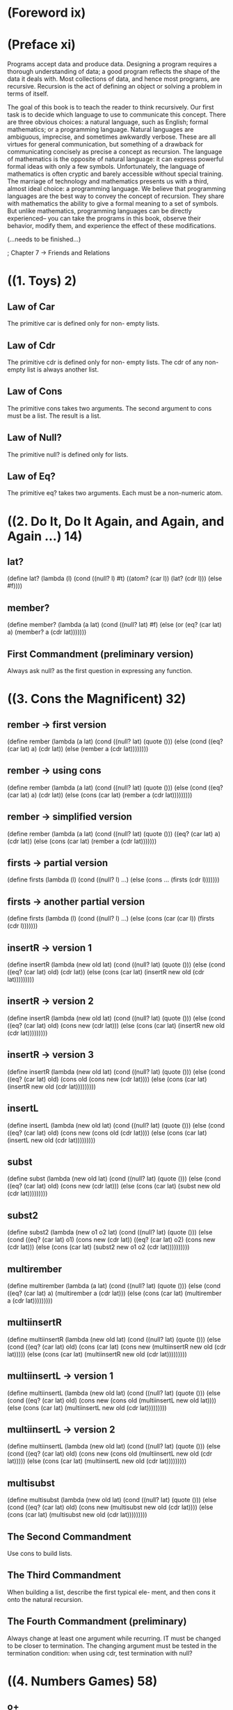 * (Foreword ix)
* (Preface xi)
Programs accept data and produce data. Designing a program 
requires a thorough understanding of data; a good program
reflects the shape of the data it deals with. Most collections
of data, and hence most programs, are recursive. Recursion is
the act of defining an object or solving a problem in terms
of itself.

The goal of this book is to teach the reader to think recursively.
Our first task is to decide which language to use to communicate
this concept. There are three obvious choices: a natural language,
such as English; formal mathematics; or a programming language.
Natural languages are ambiguous, imprecise, and sometimes awkwardly
verbose. These are all virtues for general communication, but
something of a drawback for communicating concisely as precise a 
concept as recursion. The language of mathematics is the opposite
of natural language: it can express powerful formal ideas with
only a few symbols. Unfortunately, the language of mathematics is
often cryptic and barely accessible without special training. The
marriage of technology and mathematics presents us with a third,
almost ideal choice: a programming language. We believe that 
programming languages are the best way to convey the concept of
recursion. They share with mathematics the ability to give a formal
meaning to a set of symbols. But unlike mathematics, programming
languages can be directly experienced-- you can take the programs
in this book, observe their behavior, modify them, and experience
the effect of these modifications.

(...needs to be finished...)

; Chapter 7 -> Friends and Relations
* ((1. Toys) 2)
** Law of Car
The primitive car is defined only for non-
empty lists.
** Law of Cdr
The primitive cdr is defined only for non-
empty lists. The cdr of any non-empty list
is always another list.
** Law of Cons
The primitive cons takes two arguments.
The second argument to cons must be a list.
The result is a list.
** Law of Null?
   The primitive null? is defined only for lists.
** Law of Eq?
The primitive eq? takes two arguments.
Each must be a non-numeric atom.
* ((2. Do It, Do It Again, and Again, and Again ...) 14)
** lat?
(define lat?
  (lambda (l)
    (cond
      ((null? l) #t)
      ((atom? (car l)) (lat? (cdr l)))
      (else #f))))
** member?
(define member?
  (lambda (a lat)
    (cond
      ((null? lat) #f)
      (else (or (eq? (car lat) a)
              (member? a (cdr lat)))))))
** First Commandment (preliminary version)
Always ask null? as the first question in expressing any function.
* ((3. Cons the Magnificent) 32)
** rember -> first version
(define rember
  (lambda (a lat)
    (cond
      ((null? lat) (quote ()))
      (else (cond
              ((eq? (car lat) a) (cdr lat))
	      (else (rember a
	               (cdr lat))))))))
** rember -> using cons
(define rember
  (lambda (a lat)
    (cond
      ((null? lat) (quote ()))
      (else (cond
              ((eq? (car lat) a) (cdr lat))
	      (else (cons (car lat)
	               (rember a
		         (cdr lat)))))))))
** rember -> simplified version
(define rember
  (lambda (a lat)
    (cond
      ((null? lat) (quote ()))
      ((eq? (car lat) a) (cdr lat))
      (else (cons (car lat)
              (rember a (cdr lat)))))))
** firsts -> partial version
(define firsts
  (lambda (l)
    (cond
      ((null? l) ...)
      (else (cons ... (firsts (cdr l)))))))
** firsts -> another partial version
(define firsts
  (lambda (l)
    (cond
      ((null? l) ...)
      (else (cons (car (car l))
              (firsts (cdr l)))))))
** insertR -> version 1
(define insertR
  (lambda (new old lat)
    (cond
      ((null? lat) (quote ()))
      (else
        (cond
	  ((eq? (car lat) old) (cdr lat))
	  (else (cons (car lat)
	           (insertR new old
		     (cdr lat)))))))))
** insertR -> version 2
(define insertR
  (lambda (new old lat)
    (cond
      ((null? lat) (quote ()))
      (else (cond
              ((eq? (car lat) old)
	       (cons new (cdr lat)))
	      (else (cons (car lat)
	              (insertR new old
		         (cdr lat)))))))))
** insertR -> version 3
(define insertR
  (lambda (new old lat)
    (cond
      ((null? lat) (quote ()))
      (else (cond
              ((eq? (car lat) old)
	       (cons old
	         (cons new (cdr lat))))
	      (else (cons (car lat)
	              (insertR new old
		        (cdr lat)))))))))
** insertL
(define insertL
  (lambda (new old lat)
    (cond
      ((null? lat) (quote ()))
      (else (cond
              ((eq? (car lat) old)
	      (cons new
	        (cons old (cdr lat))))
	      (else (cons (car lat)
	               (insertL new old
		          (cdr lat)))))))))
** subst
(define subst
  (lambda (new old lat)
    (cond
      ((null? lat) (quote ()))
      (else (cond
              ((eq? (car lat) old)
	       (cons new (cdr lat)))
	      (else (cons (car lat)
	              (subst new old
		        (cdr lat)))))))))
** subst2
(define subst2
  (lambda (new o1 o2 lat)
    (cond
      ((null? lat) (quote ()))
      (else (cond
              ((eq? (car lat) o1)
	       (cons new (cdr lat))
	      ((eq? (car lat) o2)
	       (cons new (cdr lat)))
	      (else (cons (car lat)
	              (subst2 new o1 o2
		        (cdr lat))))))))))
** multirember
(define multirember
  (lambda (a lat)
    (cond
      ((null? lat) (quote ()))
      (else
        (cond
	  ((eq? (car lat) a)
	   (multirember a (cdr lat)))
	  (else (cons (car lat)
	          (multirember a
		    (cdr lat)))))))))
** multiinsertR
(define multiinsertR
  (lambda (new old lat)
    (cond
      ((null? lat) (quote ()))
      (else
        (cond
	  ((eq? (car lat) old)
	   (cons (car lat)
	     (cons new
	       (multiinsertR new old
	         (cdr lat)))))
        (else (cons (car lat)
	        (multiinsertR new old
		  (cdr lat)))))))))
** multiinsertL -> version 1
(define multiinsertL
  (lambda (new old lat)
    (cond
      ((null? lat) (quote ()))
      (else
        (cond
	  ((eq? (car lat) old)
	  (cons new
	    (cons old
	      (multiinsertL new old
	        lat))))
	  (else (cons (car lat)
	          (multiinsertL new old
		    (cdr lat)))))))))
** multiinsertL -> version 2
(define multiinsertL
  (lambda (new old lat)
    (cond
      ((null? lat) (quote ()))
      (else
        (cond
	  ((eq? (car lat) old)
	   (cons new
	     (cons old
	       (multiinsertL new old
	         (cdr lat)))))
          (else (cons (car lat)
	          (multiinsertL new old
		    (cdr lat)))))))))
** multisubst
(define multisubst
  (lambda (new old lat)
    (cond
      ((null? lat) (quote ()))
      (else (cond
              ((eq? (car lat) old)
	       (cons new
	         (multisubst new old
		   (cdr lat))))
	      (else (cons (car lat)
	              (multisubst new old
		        (cdr lat)))))))))
** The Second Commandment
Use cons to build lists.
** The Third Commandment
When building a list, describe the first typical ele-
ment, and then cons it onto the natural recursion.
** The Fourth Commandment (preliminary)
Always change at least one argument while recurring. IT
must be changed to be closer to termination. The changing
argument must be tested in the termination condition:
when using cdr, test termination with null?
* ((4. Numbers Games) 58)
** o+
(define o+
  (lambda (n m)
    (cond
      ((zero? m) n)
      (else (add1 (o+ n (sub1 m)))))))

** o-
(define o-
  (lambda (n m)
    (cond
      ((zero? m) n)
      (else (sub1 (o- n (sub1 m)))))))
** addtup -> unfinished
(define addtup
  (lambda (tup)
    (cond
      ((null? tup) 0)
      (else ...))))
** ex
(define ex
  (lambda (n m)
    (cond
      ((zero? m) 0)
      (else (o+ n (ex n (sub1 m)))))))
** tup+ version 1
(define tup+
  (lambda (tup1 tup2)
    (cond
      ((and (null? tup1) (null? tup2))
       (quote ()))
      (else
        (cons (o+ (car tup1) (car tup2))
	  (tup+
	    (cdr tup1) (cdr tup2)))))))
** tup+ version 2
(define tup+
  (lambda (tup1 tup2)
    (cond
      ((and (null? tup1) (null? tup2))
       (quote ()))
      ((null? tup1) tup2)
      ((null? tup2) tup1)
      (else
        (cons (o+ (car tup1) (car tup2))
	  (tup+
	    (cdr tup1) (cdr tup2)))))))
** tup+ version 3 -> simplified
(define tup+
  (lambda (tup1 tup2)
    (cond
      ((null? tup1) tup2)
      ((null? tup2) tup1)
      (else
        (cons (o+ (car tup1) (car tup2))
	  (tup+
	    (cdr tup1) (cdr tup2)))))))
** >  -> version 1 
(define >
  (lambda (n m)
    (cond
      ((zero? m) #t)
      ((zero? n) #f)
      (else (> (sub1 n) (sub1 m))))))
** >  -> version 2
(define >
  (lambda (n m)
    (cond
      ((zero? n) #f)
      ((zero? m) #t)
      (else (> (sub1 n) (sub1 m))))))
** <
(define <
  (lambda (n m)
    (cond
      ((zero? m) #f)
      ((zero? n) #t)
      (else (< (sub1 n) (sub1 m))))))
** =
(define =
  (lambda (n m)
    (cond
      ((zero? m) (zero? n))
      ((zero? n) #f)
      (else (= (sub1 n) (sub1 m))))))
** =  -> using < and >
(define =
  (lambda (n m)
    (cond
      ((> n m) #f)
      ((< n m) #f)
      (else #t))))
** expt
(define expt
  (lambda (n m)
    (cond
      ((zero? m) 1)
      (else (ex n (expt n (sub1 m)))))))
** ???
(define ???
  (lambda (n m)
    (cond
      ((< n m) 0)
      (else (add1 (??? (o- n m) m))))))
** quotient
(define quotient
  (lambda (n m)
    (cond
      ((< n m) 0)
      (else (add1 (quotient (o- n m) m))))))
** length
(define length
  (lambda (lat)
    (cond
      ((null? lat) 0)
      (else (add1 (length (cdr lat)))))))
** pick
(define pick
  (lambda (n lat)
    (cond
      ((zero? (sub1 n)) (car lat))
      (else (pick (sub1 n) (cdr lat))))))
** rempick
(define rempick
  (lambda (n lat)
    (cond
      ((zero? (sub1 n)) (cdr lat))
      (else (cons (car lat)
               (rempick (sub1 n)
	          (cdr lat)))))))
** no-nums
(define no-nums
  (lambda (lat)
    (cond
      ((null? lat) (quote ()))
      (else (cond
              ((number? (car lat))
	       (no-nums (cdr lat)))
	      (else (cons (car lat)
	              (no-nums
		        (cdr lat)))))))))
** all-nums
(define all-nums
  (lambda (lat)
    (cond
      ((null? lat) (quote ()))
      (else
        (cond
	  ((number? (car lat))
	   (cons (car lat)
	     (all-nums (cdr lat))))
	  (else (all-nums (cdr lat))))))))
** eqan?
(define eqan?
  (lambda (a1 a2)
    (cond
      ((and (number? a1) (number? a2))
       (= a1 a2))
      ((or (number? a1) (number? a2))
       #f)
      (else (eq? a1 a2)))))

** occur
(define occur
  (lambda (a lat)
    (cond
      ((null? lat) 0)
      (else
        (cond
	  ((eq? (car lat) a)
	   (add1 (occur a (cdr lat))))
	  (else (occur a (cdr lat))))))))
** one?
(define one?
  (lambda (n)
    (cond
      ((zero? n) #f)
      (else (zero? (sub1 n))))))
** one? -> smaller version
(define one?
  (lambda (n)
    (cond
      (else (= n 1)))))
** one? -> even smaller version
(define one?
  (lambda (n)
    (= n 1)))
** rempick -> using one?
(define rempick
  (lambda (n lat)
    (cond
      ((one? n) (cdr lat))
      (else (cons (car lat)
              (rempick (sub1 n)
	        (cdr lat)))))))
** First Commandment (first revision)
When recurring on a list of atoms, lat, ask two questions
about it: (null? lat) and else.
When recurring on a number, n, ask two questions about
it: (zero? n) and else.
** Fourth Commandment (first revision)
Always change at least one argument while recurring. It
must be changed to be closer to termination. The changing
argument must be tested in the termination condition:
when using cdr, test termination with null? and
when using sub1, test termination with zero?.
** Fifth Commandment
When building a value with o+, always use 0 for the value of the
terminating line, for adding 0 does not change the value of an
addition.
When building a value with ex, always use 1 for the value of the
terminating line, for multiplying by 1 does not change the value
of a multiplication.
When building a value with cons, always consider () for the value
of the terminating line.
* ((5. *Oh My Gawd*: Its Full of Stars) 80)
** rember*
(define rember*
  (lambda (a l)
    (cond
      ((null? l) (quote ()))
      ((atom? (car l))
      (cond
        ((eq? (car l) a)
	 (rember* a (cdr l)))
	(else (cons (car l)
	        (rember* a (cdr l))))))
      (else (cons (rember* a (car l))
              (rember* a (cdr l)))))))
** insertR*
(define insertR*
  (lambda (new old l)
    (cond
      ((null?) (quote ()))
      ((atom? (car l))
      (cond
        ((eq? (car l) old)
	 (cons old
	   (cons new
	     (insertR* new old
	       (cdr l)))))
        (else (cons (car l)
	        (insertR* new old
		  (cdr l))))))
       (else (cons (insertR* new old
                     (car l))
	       (insertR* new old
	         (cdr l)))))))
** occur*
(define occur*
  (lambda (a l)
    (cond
      ((null? l) 0)
      ((atom? (car l))
      (cond
        ((eq? (car l) a)
	 (add1 (occur* a (cdr l))))
	(else (occur* a (cdr l))))
      (else (o+ (occur* a (car l))
                (occur* a (cdr l))))))))
** subst*
(define subst*
  (lambda (new old l)
    (cond
      ((null? l) (quote ()))
      ((atom? (car l))
      (cond
        ((eq? (car l) old)
	 (cons new
	   (subst* new old (cdr l))))
	(else (cons (car l)
	        (subst* new old
		  (cdr l))))))
      (else
        (cons (subst* new old (car l))
	  (subst* new old (cdr l)))))))
** insertL*
(define insertL*
  (lambda (new old l)
    (cond
      ((null? l) (quote ()))
      ((atom? (car l))
       (cond
         ((eq? (car l) old)
	  (cons new
	    (cons old
	      (insertL* new old
	        (cdr l)))))
         (else (cons (car l)
	        (insertL* new old
		  (cdr l))))))
      (else (cons (insertL* new old
                     (car l))
	      (insertL* new old
                (cdr l)))))))
** member*
(define member*
  (lambda (a l)
    (cond
      ((null? l) #f)
      ((atom? (car l))
       (or (eq? (car l) a)
        (member* a (cdr l))))
      (else (or (member* a (car l))
              (member* a (cdr l)))))))
** leftmost
(define leftmost
  (lambda (l)
    (cond
      ((atom? (car l) (car l))
      (else (leftmost (car l)))))))
** eqlist? -> first version
(define eqlist?
  (lambda (l1 l2)
    (cond
      ((and (null? l1) (null? l2)) #t)
      ((and (null? l1) (atom? (car l2)))
      #f)
      ((null? l1) #f)
      ((and (atom? (car l1)) (null? l2))
      #f)
      ((and (atom? (car l1))
        (atom? (car l2))
       (and (eqan? (car l1) (car l2))
        (eqlist? (cdr l1) (cdr l2))))
      ((atom? (car l1)) #f)
      ((null? l2) #f)
      ((atom? (car l2)) #f)
      (else
        (and (eqlist? (car l1) (car l2))
	  (eqlist? (cdr l1) (cdr l2))))))))
** eqlist? -> second version
(define eqlist?
  (lambda (l1 l2)
    (cond
      ((and (null? l1) (null? l2)) #t)
      ((or (null? l1) (null? l2)) #f)
      ((and (atom? (car l1))
        (atom? (car l2)))
       (and (eqan? (car l1) (cdr l2))))
      ((or (atom? (car l1))
        (atom? (car l2)))
       #f)
      (else
        (and (eqlist? (car l1) (car l2))
	  (eqlist? (cdr l1) (cdr l2)))))))
** equal? -> first version
(define equal?
  (lambda (s1 s2)
    (cond
      ((and (atom? s1) (atom? s2))
       (eqan? s1 s2))
      ((atom? s1) #f)
      ((atom? s2) #f)
      (else (eqlist? s1 s2))))) 
** equal? -> simplified version
(define equal?
  (lambda (s1 s2)
    (cond
      ((and (atom? s1) (atom? s2))
       (eqan? s1 s2))
      ((or (atom? s1) (atom? s2))
       #f)
      (else (eqlist? s1 s2)))))
** eqlist? -> using equal?
(define eqlist?
  (lambda (l1 l2)
    (cond
      ((and (null? l1) (null? l2)) #t)
      ((or (null? l1) (null? l2)) #f)
      (else
        (and (equal? (car l1) (car l2))
	  (eqlist? (cdr l1) (cdr l2)))))))
** rember -> S-expression version
(define rember
  (lambda (s l)
    (cond
      ((null? l) (quote ()))
      ((atom? (car l))
       (cond
         ((equal? (car l) s) (cdr l))
	 (else (cons (car l)
	         (rember s (cdr l))))))
      (else (cond
              ((equal? (car l) s) (cdr l))
	      (else (cons (car l)
	              (rember s
		        (cdr l)))))))))
** rember -> S-expression version simplified
(define rember
  (lambda (s l)
    (cond
      ((null? l) (quote ()))
      (else (cond
              ((equal? (car l) s) (cdr l))
	      (else (cons (car l)
	              (rember s
		        (cdr l)))))))))
** rember -> S-expression version simplified even more
(define rember
  (lambda (s l)
    (cond
      ((null? l) (quote ()))
      ((equal? (car l) s) (cdr l))
      (else (cons (car l)
              (rember s (cdr l)))))))
** First Commandment (final version)
When recurring on a list of atoms, lat, ask two questions
about it: (null? lat) and else.
When recurring on a number, n, ask two questions about
it: (zero? n) and else.
When recurring on a list of S-expressions, l, ask three
questions about it: (null? l), (atom? (car l)), and else.
** Fourth Commandment (final version)
Always change at least one argument while recurring.
When recurring on a list of atoms, lat, use (cdr lat). When
recurring on a number, n, use (sub1 n). And when recur-
ring on a list of S-expressions, l, use (car l) and (cdr l) if
neither (null? l) nor (atom? (car l)) are true.

It must be changed to be closer to termination. The chang-
ing argument must be tested in the termination condition:

when using cdr, test termination with null? and
when using sub1, test termination with zero?.
** Sixth Commandment 
Simplify only after the function is correct.
* ((6. Shadows) 96)
** numbered?
(define numbered?
  (lambda (aexp)
    (cond
      ((atom? aexp) (number? aexp))
      ((eq? (car (cdr aexp)) (quote +))
       (and (numbered? (car aexp))
         (numbered?
	   (car (cdr (cdr aexp))))))
       ((eq? (car (cdr aexp)) (quote x))
       (and (numbered? (car aexp))
         (numbered?
	   (car (cdr (cdr aexp))))))
      ((eq? (car (cdr aexp)) (quote x))
      (and (numbered? (car aexp))
        (numbered?
	  (car (cdr (cdr aexp)))))))))
** numbered? in a simpler way
(define numbered?
  (lambda (aexp)
    (cond
      ((atom? aexp) (number? aexp))
      (else
        (and (numbered? (car aexp))
	  (numbered?
	    (car (cdr (cdr aexp)))))))))
	
** value
(define value
  (lambda (nexp)
    (cond
      ((atom? nexp) nexp)
      ((eq? (car (cdr nexp)) (quote +))
       (o+ (value (car nexp))
           (value (car (cdr (cdr nexp))))))
      ((eq? (car (cdr nexp)) (quote x))
      (x (value (car nexp))
         (value (car (cdr (cdr nexp))))))
      (else
        (expt (value (car nexp))
	      (value
                (car (cdr (cdr nexp)))))))))
** value -> wrong version
(define value
  (lambda (nexp)
    (cond
      ((atom? nexp) nexp)
      ((eq? (car nexp) (quote +))
       (o+ (value (cdr nexp))
           (value (cdr (cdr nexp)))))
      ((eq? (car nexp) (quote x))
       (x (value (cdr nexp))
          (value (cdr (cdr nexp)))))
      (else
       (expt (value (cdr nexp))
             (value (cdr (cdr nexp))))))))
** 1st-sub-exp
(define 1st-sub-exp
  (lambda (aexp)
    (cond
      (else (car (cdr aexp))))))
** 1st-sub-exp -> one-liner
(define 1st-sub-exp
  (lambda (aexp)
    (car (cdr aexp))))
** 2nd-sub-exp
(define 2nd-sub-exp
  (lambda (aexp)
    (car (cdr (cdr aexp)))))
** operator
(define operator
  (lambda (aexp)
    (car aexp)))
** value...again
(define value
  (lambda (nexp)
    (cond
      ((atom? nexp) nexp)
      ((eq? (operator nexp) (quote +))
       (o+ (value (1st-sub-exp nexp))
           (value (2nd-sub-exp nexp))))
      ((eq? (operator nexp) (quote x))
       (x (value (1st-sub-exp nexp))
          (value (2nd-sub-exp nexp))))
      (else
       (expt (value (1st-sub-exp nexp))
             (value (2nd-sub-exp nexp)))))))
** 1st-sub-exp -> upgraded
(define 1st-sub-exp
  (lambda (aexp)
    (car aexp)))
** operator -> upgraded
(define operator
  (lambda (aexp)
    (car (cdr aexp))))
** sero?
(define sero?
  (lambda (n)
    (null? n)))
** edd1
(define edd1
  (lambda (n)
    (cons (quote ()) n)))
** zub1
(define zub1
  (lambda (n)
    (cdr n)))
** plus -> reloaded
(define plus
  (lambda (n m)
    (cond
      ((sero? m) n)
      (else (edd1 (plus n (zub1 m)))))))
** lat...again
(define lat?
  (lambda (l)
    (cond
      ((null? l) #t)
      ((atom? (car l)) (lat? (cdr l)))
      (else #f))))
** Seventh Commandment
Recur on the subparts that are of the same nature:
- On the sublists of a list.
- On the subexpressions of an arithmetic expression.
** Eighth Commandment
Use help functions to abstract from representations
* ((7. Friends and Relations) 110)
** member?
(define member?
  (lambda (a lat)
    (cond
      ((null? lat) #f)
      (else (or (eq? (car lat) a)
              (member? a (cdr lat)))))))
** set? -> ugly version
(define set?
  (lambda (lat)
    (cond
      ((null? lat) #t)
      (else
        (cond
          ((member? (car lat) (cdr lat))
	   #f)
	  (else (set? (cdr lat))))))))

** set? -> pretty version
(define set?
  (lambda (lat)
    (cond
      ((null? lat) #t)
      ((member? (car lat) (cdr lat)) #f)
      (else (set? (cdr lat))))))
** makeset -> using member?
(define makeset
  (lambda (lat)
    (cond
      ((null? lat) (quote ()))
      ((member? (car lat) (cdr lat))
       (makeset (cdr lat)))
       (else (cons (car lat)
               (makeset (cdr lat)))))))
** makeset -> using multirember
(define makeset
  (lambda (lat)
    (cond
      ((null? lat) (quote ()))
      (else (cons (car lat)
              (makeset
	        (multirember (car lat)
		  (cdr lat))))))))
** multirember
(define multirember
  (lambda (a lat)
    (cond
      ((null? lat) (quote ()))
      (else
        (cond
	  ((eq? (car lat) a)
	   (multirember a (cdr lat)))
	   (else (cons (car lat)
	           (multirember a
		     (cdr lat)))))))))
** subset? -> long version
(define subset?
  (lambda (set1 set2)
    (cond
      ((null? set1) #t)
      (else (cond
              ((member? (car set1) set2)
	       (subset? (cdr set1) set2))
	       (else #f))))))
** subset? -> shorter version
(define subset?
  (lambda (set1 set2)
    (cond
      ((null? set1) #t)
      ((member? (car set1) set2)
      (subset? (cdr set1) set2))
     (else #f))))
** subset? -> with (and ...)
(define subset?
  (lambda (set1 set2)
    (cond
      ((null? set1) #t)
      (else
        (and (member? (car set1) set2)
	  (subset? (cdr set1) set2))))))
** eqset? -> two cond lines
(define eqset?
  (lambda (set1 set2)
    (cond
      ((subset? set1 set2)
       (subset? set2 set1))
       (else #f))))
** eqset? -> one cond-line
(define eqset? 
  (lambda (set1 set2)
    (cond
      (else (and (subset? set1 set2)
              (subset? set2 set1))))))
** eqset? -> one-liner
(define eqset?
  (lambda (set1 set2)
    (and (subset? set1 set2)
      (subset? set2 set1))))
** intersect? -> long version
(define intersect?
  (lambda (set1 set2)
    (cond
      ((null? set1) #f)
      (else
        (cond
	  ((member? (car set1) set2) #t)
	  (else (intersect?
	    (cdr set1) set2)))))))
** intersect? -> shorter version
(define intersect?
  (lambda (set1 set2)
    (cond
      ((null? set1) #f)
      ((member? (car set1) set2) #t)
      (else (intersect? (cdr set1) set2)))))
** intersect? -> with (or...)
(define intersect?
  (lambda (set1 set2)
    (cond
      ((null? set1) #f)
      (else (or (member? (car set1) set2)
              (intersect?
	        (cdr set1) set2))))))
** intersect  -> the short version
(define intersect
  (lambda (set1 set2)
    (cond
      ((null? set1) (quote ()))
      ((member? (car set1) set2)
      (cons (car set1)
        (intersect (cdr set1) set2)))
	(else (intersect (cdr set1) set2)))))
** union
(define union
  (lambda (set1 set2)
    (cond
      ((null? set1) set2)
      ((member? (car set1) set2)
      (union (cdr set1) set2))
      (else (cons (car set1)
               (union (cdr set1) set2))))))
** xxx 
(define xxx
  (lambda (set1 set2)
    (cond
      ((null? set1) (quote ()))
      ((member? (car set1) set2)
      (xxx (cdr set1) set2))
      (else (cons (car set1)
              (xxx (cdr set1) set2))))))
** intersectall
(define intersectall
  (lambda (l-set)
    (cond
      ((null? (cdr l-set)) (car l-set))
      (else (intersect (car l-set)
              (intersectall (cdr l-set)))))))
** a-pair?
(define a-pair?
  (lambda (x)
    (cond
      ((atom? x) #f)
      ((null? x) #f)
      ((null? (cdr x)) #f)
      ((null? (cdr (cdr x))) #t)
      (else #f))))
** first
(define first
  (lambda (p)
    (cond
      (else (car p)))))
** second
(define second
  (lambda (p)
    (cond
      (else (car (cdr p))))))
** build
(define build
  (lambda (s1 s2)
    (cond
      (else (cons s1
              (cons s2 (quote ())))))))
** third
(define third
  (lambda (l)
    (car (cdr (cdr l)))))
** fun?
(define fun?
  (lambda (rel)
    (set? (firsts rel))))
** revrel -> representation 1
(define revrel
  (lambda (rel)
    (cond
      ((null? rel) (quote ()))
      (else (cons (build
                    (second (car rel))
		    (first (car rel)))
	      (revrel (cdr rel)))))))
** revrel -> representation 2
(define revrel
  (lambda (rel)
    (cond
      ((null? rel) (quote ()))
      (else (cons (cons
                    (car (cdr (car rel)))
		    (cons (car (car rel))
		      (quote ())))
	      (revrel (cdr rel)))))))
** revpair
(define revpair
  (lambda (pair)
    (build (second pair) (first pair))))
** revrel -> representation 3
(define revrel
  (lambda (rel)
    (cond
      ((null? rel) (quote ()))
      (else (cons (revpair (car rel))
              (revrel (cdr rel)))))))
** fullfun?
(define fullfun?
  (lambda (fun)
    (set? (seconds fun))))
** one-to-one?
(define one-to-one?
  (lambda (fun)
    (fun? (revrel fun))))
** cookies
(define cookies
  (lambda ()
    (bake
      (quote (350 degrees))
      (quote (12 minutes))
      (mix
        (quote (walnuts 1 cup))
	(quote (chocolate-chips 16 ounces))
	(mix
	  (mix
	    (quote (flour 2 cups))
	    (quote (oatmeal 2 cups))
	    (quote (salt .5 teaspoon))
	    (quote (baking-powder 1 teaspoon))
	    (quote (baking-soda 1 teaspoon)))
	  (mix
	    (quote (eggs 2 large))
	    (quote (vanilla 1 teaspoon))
	    (cream
	      (quote (butter 1 cup))
	      (quote (sugar 2 cups)))))))))
	      
* ((8. Lambda the Ultimate) 124)
** rember-f
(define rember-f
  (lambda (test? a l)
    (cond
      ((null? l) (quote ()))
      (else (cond
              ((test? (car l) a) (cdr l))
	      (else (cons (car l)
	              (rember-f test? a
		        (cdr l)))))))))
** rember-f -> the short version
(define rember-f
  (lambda (test? a l)
    (cond
      ((null? l) (quote ()))
      ((test? (car l) a) (cdr l))
      (else (cons (car l)
              (rember-f test? a
	        (cdr l)))))))
** eq?-c
(define eq?-c
  (lambda (a)
    (lambda (x)
      (eq? x a))))
** rember-f -> incomplete
(define rember-f
  (lambda (test?)
    (lambda (a l)
      (cond
        ((null? l) (quote ()))
	((test? (car l) a) (cdr l))
	(else (cons (car l) ...))))))
** rember-eq?
(define rember-eq? (rember-f test?))
** rember-f
(define rember-f
  (lambda (test?)
    (lambda (a l)
      (cond
        ((null? l) (quote ()))
	((test? (car l) a) (cdr l))
	(else (cons (car l)
	        ((rember-f test?) a
		 (cdr l))))))))
** insertL-f
(define insertL-f
  (lambda (test?)
    (lambda (new old l)
      (cond
        ((null? l) (quote ()))
	((test? (car l) old)
	 (cons new (cons old (cdr l))))
	(else (cons (car l)
	        ((insertR-f test?) new old
		 (cdr l))))))))

(...to be continued...)
(...to be continued...)
* ((9. ... and Again, and Again, and Again, ...) 148)
** looking
(define looking
  (lambda (a lat)
    (keep-looking a (pick 1 lat) lat)))
** keep-looking
(define keep-looking
  (lambda (a sorn lat)
    (cond
      ((number? sorn)
       (keep-looking a (pick sorn lat) lat))
      (else (eq? sorn a)))))
** eternity
(define eternity
  (lambda (x)
    (eternity x)))
** shift
(define shift
  (lambda (pair)
    (build (first (first pair))
      (build (second (first pair))
      (second pair)))))
** align
(define align
  (lambda (pora)
    (cond
      ((atom? pora) pora)
      ((a-pair? (first pora))
       (align (shift pora)))
      (else (build (first pora)
              (align (second pora)))))))
(...to be continued...)
* ((10. What is the Value of All of This?) 174)
* (Intermission 192)
* (Index 194)
* (General Functions)
** atom?
(define atom?
  (lambda (x)
    (and (not (pair? x)) (not (null? x)))))
** add1
(define add1
  (lambda (n)
  (+ n 1)))
** sub1
(define sub1
  (lambda (n)
    (- n 1)))
* (The Ten Commandments)
** The First Commandment
When recurring on a list of atoms, lat, ask
two questions about it: (null? lat) and else.
When recurring on a number, n, ask two
questions about it: (zero? n) and else.
When recurring on a list of S-expressions, l,
ask three questions about it: (null? l), (atom?
(car l)), and else. 
** The Second Commandment
Use cons to build lists. 
** 3 
** 4
** 5
** 6
** 7
** 8
** 9
** 10
* (The Five Rules)
** The Law of Car
The primitive car is defined only for non-empty lists.
** The Law of Cdr
The primitive cdr is defined only for non-empty lists.
The cdr of any non-empty list is always another list.
** The Law of Cons
The primitive cons takes two arguments.
The second argument to cons must be a list.
The result is a list.
** The Law of Null?
The primitive null? is defined only for lists.
** The Law of Eq?
The primitive eq? takes two arguments.
Each must be a non-numeric atom.
* (Templates)
* (Questions)

Is this a set? (apple peaches apple plum) -> No

True or False: (set? lat)
where
  lat is (apples peaches pairs plums      -> #t

* (Dependencies)

atom?    -> ()
lat?     -> (atom?)
member?  -> ()
rember   -> ()
firsts   -> ()
insertR  -> ()
insertL  -> ()
subst    -> ()
subst2   -> ()
multirember -> ()
multiinsertR -> ()
multiinsertL -> ()
multisubst -> ()
add1      -> ()
sub1      -> ()
(Numbers Games Functions) -> (add1 sub1)



* (Functions in Alphabetical Order)
(*application 186)
(*cond 185)
(*const 183)
(*identifier 183)
(*lambda 184)
(*quote 183)
(o+ 60 108)
(o- 61)
(ox 65)
(odiv 75)
(expt 74)
(< 73)
(= 74)
(> 72 73)
(??? 74)
(1st-sub-exp 105 106)
(2nd-sub-exp 106)

(A 156)
(a-friend? 138)
(a-pair? 118)
(add1 59)
(addtup 64)
(align 152)
(all-nums 78)
(answer-of 185)
(apply 187)
(apply-closure 189)
(apply-primitive 188)
(arguments-of 187)
(atom? 10)
(atom-to-action 181)
(atom-to-function 134)

(body-of 184)
(build 119)

(C 155)
(cond-lines-of 185)
(cookies 123)

(difference 117)

(edd1 108)
(else? 185)
(eq?-c 127)
(eq?-salad 128)
(eq?-tuna 136)
(eqan? 78)
(eqlist? 91 92 94)
(eqset? 114 115)
(equal? 93)
(eternity 151)
(evcon 185)
(even? 144)
(evens-only* 144)
(evens-only*&co 145)
(evlis 186)
(expression-to-action 181)
(extend-table 176)

(first 119)
(firsts 43 44 46)
(formals-of 184)
(fullfun? 122)
(fun? 120)
(function-of 187)

(initial-table 183)
(insert-g 132)
(insertL 51 132)
(insertL* 86)
(insertL-f 130)
(insertR 48-50 132)
(insertR* 82)
(insertR-f 130)
(intersect 116)
(intersect? 115)
(intersectall 117)

(keep-looking 150)

(last-friend 140)
(last-try 158)
(lat? 16 19 109)
(latest-friend 139)
(leftmost 88)
(length 76 160)
(length* 153)
(list-to-action 182)
(looking 149)
(lookup-in-entry 176)
(lookup-in-entry-help 176)
(lookup-in-table 177)

(makeset 112)
(meaning 182)
(member* 87)
(member? 22)
(multiinsertL 56 57 141)
(multiinsertLR 141)
(multiinsertLR&co 142 143)
(multiinsertR 56 141)
(multirember 53 135)
(multirember&co 137)
(multirember-eq? 136)
(multirember-f 135)
(multiremberT 137)
(multisubst 57)

(new-entry 175)
(new-friend 139)
(no-nums 77)
(non-primitive? 187)
(numbered? 99-101)

(occur 78)
(occur* 85)
(one-to-one? 122)
(one? 79)
(operator 106)

(pick 76)
(primitive? 187)

(question-of? 185)

(rember 34 37 41 94 95)
(rember* 81)
(rember-eq? 129)
(rember-f 126 128 129)
(rempick 77 79)
(revpair 121)
(revrel 120 121)

(second 119)
(seconds 122)
(seqL 131)
(seqR 131)
(seqrem 133)
(seqS 133)
(sero? 108)
(set? 111)
(shift 152)
(shuffle 154)
(sub1 59)
(subset? 113 114)
(subst 51 133)
(subst* 85)
(subst2 52)

(table-of 184)
(text-of 183)
(the-last-friend 146)
(third 119)
(tup+ 69 71)

(union 116)

(value 102-104 106 134 135 182)

(weight* 154)
(will-stop? 157)

(xxx 117)

(Y 172)
(yyy 133)

(zub1 108)
* (Parts of functions)
** from member? 23
(or (eq? (car lat) a)
    (member? a (cdr lat)))
    
* (Usages)
; adapted from Peteris Krumins
;
; Examples of member? succeeding
;
(member? 'meat '(mashed potatoes and meat gravy))
(member? 'meat '(potatoes and meat gravy))
(member? 'meat '(and meat gravy))
(member? 'meat '(meat gravy))

; Examples of member? failing
(member? 'liver '(bagels and lox))
(member? 'liver '())

; Examples of or:
;
(or (null? '()) (atom? '(d e f g)))   ; true
(or (null? '(a b c)) (null? '()))     ; true
(or (null? '(a b c)) (null? '(atom))) ; false

